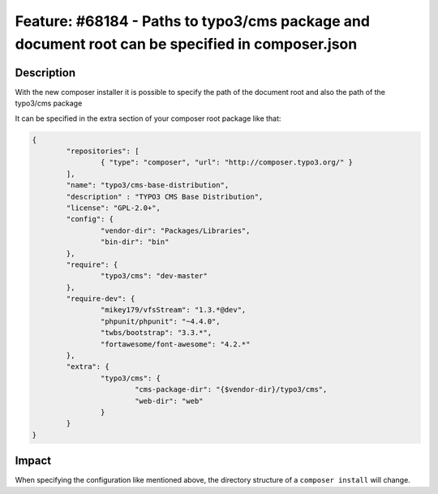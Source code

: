 ================================================================================================
Feature: #68184 - Paths to typo3/cms package and document root can be specified in composer.json
================================================================================================

Description
===========

With the new composer installer it is possible to specify the path of the document root
and also the path of the typo3/cms package

It can be specified in the extra section of your composer root package like that:

.. code-block:: javascript

	{
		"repositories": [
			{ "type": "composer", "url": "http://composer.typo3.org/" }
		],
		"name": "typo3/cms-base-distribution",
		"description" : "TYPO3 CMS Base Distribution",
		"license": "GPL-2.0+",
		"config": {
			"vendor-dir": "Packages/Libraries",
			"bin-dir": "bin"
		},
		"require": {
			"typo3/cms": "dev-master"
		},
		"require-dev": {
			"mikey179/vfsStream": "1.3.*@dev",
			"phpunit/phpunit": "~4.4.0",
			"twbs/bootstrap": "3.3.*",
			"fortawesome/font-awesome": "4.2.*"
		},
		"extra": {
			"typo3/cms": {
				"cms-package-dir": "{$vendor-dir}/typo3/cms",
				"web-dir": "web"
			}
		}
	}


Impact
======

When specifying the configuration like mentioned above, the directory structure of a ``composer install`` will change.